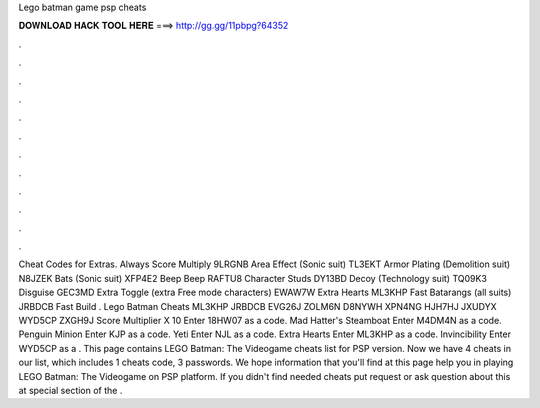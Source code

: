 Lego batman game psp cheats

𝐃𝐎𝐖𝐍𝐋𝐎𝐀𝐃 𝐇𝐀𝐂𝐊 𝐓𝐎𝐎𝐋 𝐇𝐄𝐑𝐄 ===> http://gg.gg/11pbpg?64352

.

.

.

.

.

.

.

.

.

.

.

.

Cheat Codes for Extras. Always Score Multiply 9LRGNB Area Effect (Sonic suit) TL3EKT Armor Plating (Demolition suit) N8JZEK Bats (Sonic suit) XFP4E2 Beep Beep RAFTU8 Character Studs DY13BD Decoy (Technology suit) TQ09K3 Disguise GEC3MD Extra Toggle (extra Free mode characters) EWAW7W Extra Hearts ML3KHP Fast Batarangs (all suits) JRBDCB Fast Build . Lego Batman Cheats ML3KHP JRBDCB EVG26J ZOLM6N D8NYWH XPN4NG HJH7HJ JXUDYX WYD5CP ZXGH9J Score Multiplier X 10 Enter 18HW07 as a code. Mad Hatter's Steamboat Enter M4DM4N as a code. Penguin Minion Enter KJP as a code. Yeti Enter NJL as a code. Extra Hearts Enter ML3KHP as a code. Invincibility Enter WYD5CP as a . This page contains LEGO Batman: The Videogame cheats list for PSP version. Now we have 4 cheats in our list, which includes 1 cheats code, 3 passwords. We hope information that you'll find at this page help you in playing LEGO Batman: The Videogame on PSP platform. If you didn't find needed cheats put request or ask question about this at special section of the .